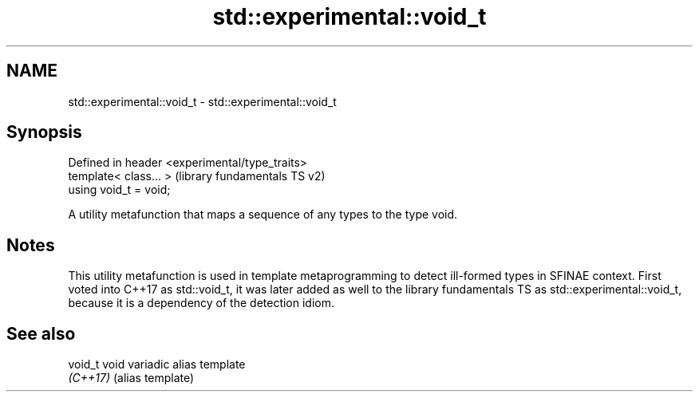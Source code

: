 .TH std::experimental::void_t 3 "2020.03.24" "http://cppreference.com" "C++ Standard Libary"
.SH NAME
std::experimental::void_t \- std::experimental::void_t

.SH Synopsis
   Defined in header <experimental/type_traits>
   template< class... >                          (library fundamentals TS v2)
   using void_t = void;

   A utility metafunction that maps a sequence of any types to the type void.

.SH Notes

   This utility metafunction is used in template metaprogramming to detect ill-formed types in SFINAE context. First voted into C++17 as std::void_t, it was later added as well to the library fundamentals TS as std::experimental::void_t, because it is a dependency of the detection idiom.

.SH See also

   void_t  void variadic alias template
   \fI(C++17)\fP (alias template)
